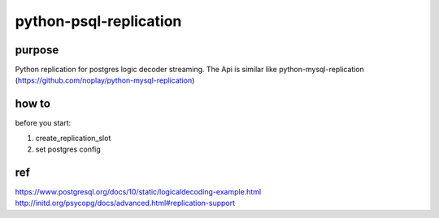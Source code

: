 =====
python-psql-replication
=====

.. image:: https://img.shields.io/pypi/v/psql-replication.svg
        :target: https://pypi.org/project/psql-replication

.. image:: https://img.shields.io/travis/jiamo/pfcm.svg
        :target: https://travis-ci.org/jiamo/python-psql-replication

.. image:: https://readthedocs.org/projects/pfcm/badge/?version=latest
        :target: https://python-psql-replication.readthedocs.io/en/latest/?badge=latest
        :alt: Documentation Status

.. image:: https://pyup.io/repos/github/jiamo/pfcm/shield.svg
     :target: https://pyup.io/repos/github/jiamo/python-psql-replication/
     :alt: Updates

purpose
-----

Python replication for postgres logic decoder streaming. The Api is similar like python-mysql-replication  (https://github.com/noplay/python-mysql-replication)

how to
-----
before you start:

1. create_replication_slot
2. set postgres config


ref
-----
https://www.postgresql.org/docs/10/static/logicaldecoding-example.html
http://initd.org/psycopg/docs/advanced.html#replication-support


